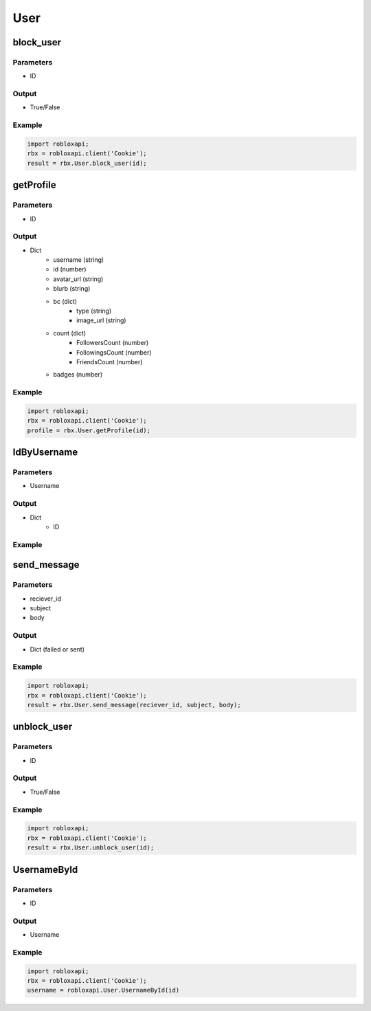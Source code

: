 =====
User
=====
block_user
===========

Parameters
~~~~~~~~~~~
- ID

Output
~~~~~~~
- True/False

Example
~~~~~~~~
.. code-block:: python

   import robloxapi;
   rbx = robloxapi.client('Cookie');
   result = rbx.User.block_user(id);

getProfile
============

Parameters
~~~~~~~~~~~
- ID

Output
~~~~~~~
* Dict
   * username (string)
   * id (number)
   * avatar_url (string)
   * blurb (string)
   * bc (dict)
      * type (string)
      * image_url (string)
   * count (dict)
      * FollowersCount (number)
      * FollowingsCount (number)
      * FriendsCount (number)
   * badges (number)

Example
~~~~~~~~
.. code-block:: python

   import robloxapi;
   rbx = robloxapi.client('Cookie');
   profile = rbx.User.getProfile(id);

IdByUsername
=============

Parameters
~~~~~~~~~~~
- Username

Output
~~~~~~~
- Dict
   - ID

Example
~~~~~~~~

.. code_block:: python

   import robloxapi;
   rbx = robloxapi.client('Cookie');
   id = robloxapi.User.IDByUsername(username);

send_message
=============

Parameters
~~~~~~~~~~~
- reciever_id
- subject
- body

Output
~~~~~~~
- Dict (failed or sent)

Example
~~~~~~~~

.. code-block:: python

   import robloxapi;
   rbx = robloxapi.client('Cookie');
   result = rbx.User.send_message(reciever_id, subject, body);
   
unblock_user
=============

Parameters
~~~~~~~~~~~
- ID

Output
~~~~~~~
- True/False

Example
~~~~~~~~

.. code-block:: python

   import robloxapi;
   rbx = robloxapi.client('Cookie');
   result = rbx.User.unblock_user(id);

UsernameById
=============

Parameters
~~~~~~~~~~~
- ID

Output
~~~~~~~
- Username

Example
~~~~~~~~

.. code-block:: python

   import robloxapi;
   rbx = robloxapi.client('Cookie');
   username = robloxapi.User.UsernameById(id)
